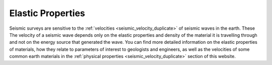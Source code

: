.. _elastic_properties:

Elastic Properties
******************

Seismic surveys are sensitive to the :ref:`velocities <seismic_velocity_duplicate>` of seismic waves in the earth. These  The velocity of a seismic wave depends only on the elastic properties and density of the material it is travelling through and not on the energy source that generated the wave. You can find more detailed information on the elastic properties of materials, how they relate to parameters of interest to geologists and engineers, as well as the velocities of some common earth materials in the :ref:`physical properties <seismic_velocity_duplicate>` section of this website.
